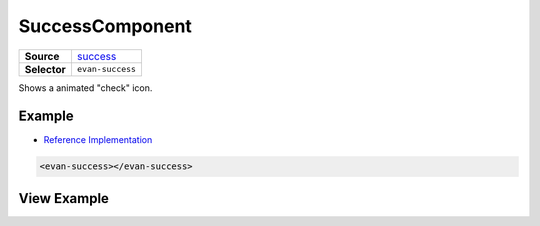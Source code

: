 ================
SuccessComponent
================

.. list-table:: 
   :widths: auto
   :stub-columns: 1

   * - Source
     - `success <https://github.com/evannetwork/ui-dapps/tree/master/dapps/evancore.vue.libs/src/components/success>`__
   * - Selector
     - ``evan-success``

Shows a animated "check" icon.


Example
=======
- `Reference Implementation <https://github.com/evannetwork/ui-dapps/blob/develop/dapps/onboarding.vue/src/components/accept-contact/accept-contact.vue>`__

.. code-block:: html

  <evan-success></evan-success>


View Example
============

.. image:: ../../../images/vue/success.gif
   :width: 300
